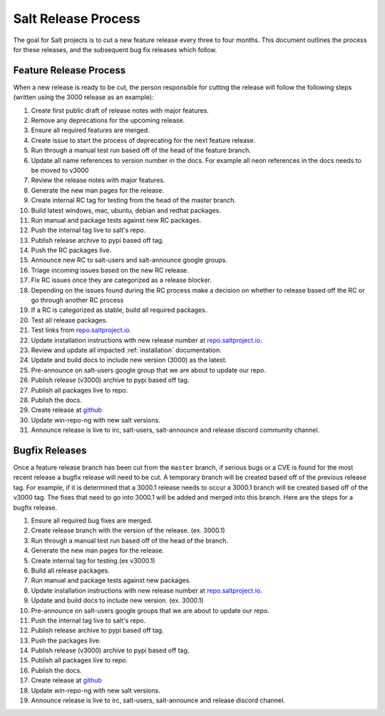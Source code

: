 ====================
Salt Release Process
====================

The goal for Salt projects is to cut a new feature release every three to
four months. This document outlines the process for these releases, and the
subsequent bug fix releases which follow.


Feature Release Process
=======================

When a new release is ready to be cut, the person responsible for cutting the
release will follow the following steps (written using the 3000 release as an
example):

#. Create first public draft of release notes with major features.
#. Remove any deprecations for the upcoming release.
#. Ensure all required features are merged.
#. Create issue to start the process of deprecating for the next feature release.
#. Run through a manual test run based off of the head of the feature branch.
#. Update all name references to version number in the docs. For example
   all neon references in the docs needs to be moved to v3000
#. Review the release notes with major features.
#. Generate the new man pages for the release.
#. Create internal RC tag for testing from the head of the master branch.
#. Build latest windows, mac, ubuntu, debian and redhat packages.
#. Run manual and package tests against new RC packages.
#. Push the internal tag live to salt's repo.
#. Publish release archive to pypi based off tag.
#. Push the RC packages live.
#. Announce new RC to salt-users and salt-announce google groups.
#. Triage incoming issues based on the new RC release.
#. Fix RC issues once they are categorized as a release blocker.
#. Depending on the issues found during the RC process make a decision
   on whether to release based off the RC or go through another RC process
#. If a RC is categorized as stable, build all required packages.
#. Test all release packages.
#. Test links from `repo.saltproject.io`_.
#. Update installation instructions with new release number at `repo.saltproject.io`_.
#. Review and update all impacted :ref:`installation` documentation.
#. Update and build docs to include new version (3000) as the latest.
#. Pre-announce on salt-users google group that we are about to update our repo.
#. Publish release (v3000) archive to pypi based off tag.
#. Publish all packages live to repo.
#. Publish the docs.
#. Create release at `github`_
#. Update win-repo-ng with new salt versions.
#. Announce release is live to irc, salt-users, salt-announce and release discord
   community channel.


Bugfix Releases
===============

Once a feature release branch has been cut from the ``master`` branch, if
serious bugs or a CVE is found for the most recent release a bugfix release
will need to be cut. A temporary branch will be created based off of the previous
release tag. For example, if it is determined that a 3000.1 release needs to occur
a 3000.1 branch will be created based off of the v3000 tag. The fixes that need
to go into 3000.1 will be added and merged into this branch. Here are the steps
for a bugfix release.

#. Ensure all required bug fixes are merged.
#. Create release branch with the version of the release. (ex. 3000.1)
#. Run through a manual test run based off of the head of the branch.
#. Generate the new man pages for the release.
#. Create internal tag for testing.(ex v3000.1)
#. Build all release packages.
#. Run manual and package tests against new packages.
#. Update installation instructions with new release number at `repo.saltproject.io`_.
#. Update and build docs to include new version. (ex. 3000.1)
#. Pre-announce on salt-users google groups that we are about to update our repo.
#. Push the internal tag live to salt's repo.
#. Publish release archive to pypi based off tag.
#. Push the packages live.
#. Publish release (v3000) archive to pypi based off tag.
#. Publish all packages live to repo.
#. Publish the docs.
#. Create release at `github`_
#. Update win-repo-ng with new salt versions.
#. Announce release is live to irc, salt-users, salt-announce and release discord channel.

.. _`github`: https://github.com/saltstack/salt/releases
.. _`repo.saltproject.io`: https://repo.saltproject.io
